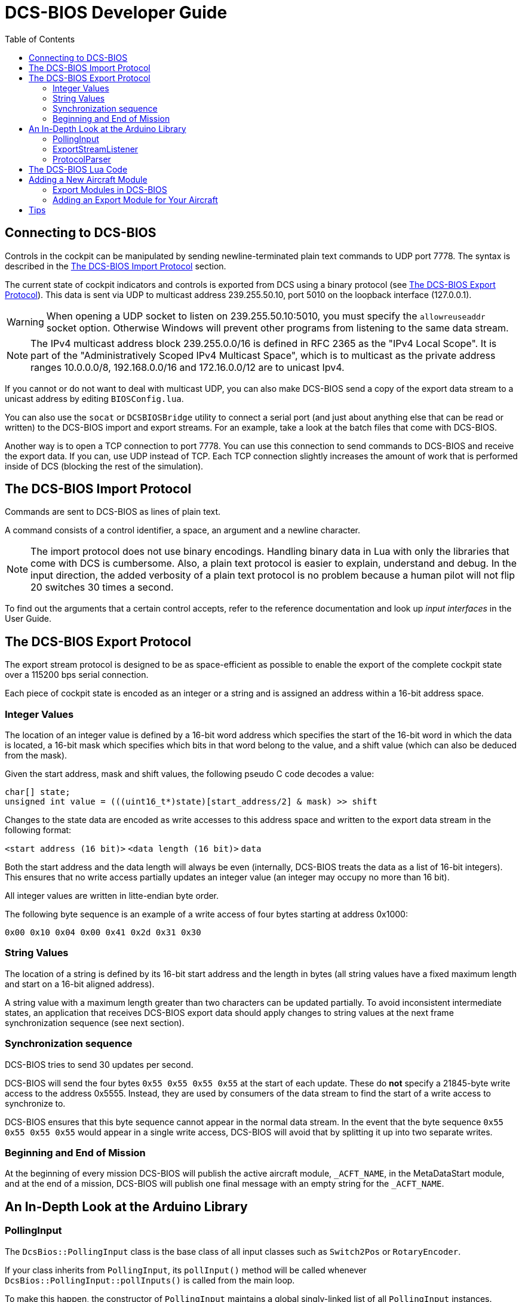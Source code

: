 = DCS-BIOS Developer Guide
:hide-uri-scheme:
:toc: right
:icons: font
:toclevels: 2
:imagesdir: images

== Connecting to DCS-BIOS

Controls in the cockpit can be manipulated by sending newline-terminated plain text commands to UDP port 7778.
The syntax is described in the <<The DCS-BIOS Import Protocol>> section.

The current state of cockpit indicators and controls is exported from DCS using a binary protocol (see <<The DCS-BIOS Export Protocol>>). This data is sent via UDP to multicast address 239.255.50.10, port 5010 on the loopback interface (127.0.0.1).

WARNING: When opening a UDP socket to listen on 239.255.50.10:5010, you must specify the `allowreuseaddr` socket option.
Otherwise Windows will prevent other programs from listening to the same data stream.

NOTE: The IPv4 multicast address block 239.255.0.0/16 is defined in RFC 2365 as the "IPv4 Local Scope".
It is part of the "Administratively Scoped IPv4 Multicast Space", which is to multicast as the private address ranges 10.0.0.0/8, 192.168.0.0/16 and 172.16.0.0/12 are to unicast Ipv4.

If you cannot or do not want to deal with multicast UDP, you can also make DCS-BIOS send a copy of the export data stream to a unicast address by editing `BIOSConfig.lua`.

You can also use the `socat` or `DCSBIOSBridge`  utility to connect a serial port (and just about anything else that can be read or written) to the DCS-BIOS import and export streams.
For an example, take a look at the batch files that come with DCS-BIOS.

Another way is to open a TCP connection to port 7778.
You can use this connection to send commands to DCS-BIOS and receive the export data.
If you can, use UDP instead of TCP.
Each TCP connection slightly increases the amount of work that is performed inside of DCS (blocking the rest of the simulation).


== The DCS-BIOS Import Protocol

Commands are sent to DCS-BIOS as lines of plain text.

A command consists of a control identifier, a space, an argument and a newline character.

NOTE: The import protocol does not use binary encodings.
Handling binary data in Lua with only the libraries that come with DCS is cumbersome.
Also, a plain text protocol is easier to explain, understand and debug.
In the input direction, the added verbosity of a plain text protocol is no problem because a human pilot will not flip 20 switches 30 times a second.

To find out the arguments that a certain control accepts, refer to the reference documentation and look up _input interfaces_ in the User Guide.

== The DCS-BIOS Export Protocol

The export stream protocol is designed to be as space-efficient as possible to enable the export of the complete cockpit state over a 115200 bps serial connection.

Each piece of cockpit state is encoded as an integer or a string and is assigned an address within a 16-bit address space.

=== Integer Values

The location of an integer value is defined by a 16-bit word address which specifies the start of the 16-bit word in which the data is located, a 16-bit mask which specifies which bits in that word belong to the value, and a shift value (which can also be deduced from the mask).

Given the start address, mask and shift values, the following pseudo C code decodes a value:
[source,c]
----
char[] state;
unsigned int value = (((uint16_t*)state)[start_address/2] & mask) >> shift
----

Changes to the state data are encoded as write accesses to this address space and written to the export data stream in the following format:

`<start address (16 bit)>` `<data length (16 bit)>` `data`

Both the start address and the data length will always be even (internally, DCS-BIOS treats the data as a list of 16-bit integers).
This ensures that no write access partially updates an integer value (an integer may occupy no more than 16 bit).

All integer values are written in litte-endian byte order.

The following byte sequence is an example of a write access of four bytes starting at address 0x1000:

----
0x00 0x10 0x04 0x00 0x41 0x2d 0x31 0x30
----

=== String Values

The location of a string is defined by its 16-bit start address and the length in bytes (all string values have a fixed maximum length and start on a 16-bit aligned address).

A string value with a maximum length greater than two characters can be updated partially.
To avoid inconsistent intermediate states, an application that receives DCS-BIOS export data should apply changes to string values at the next frame synchronization sequence (see next section).

=== Synchronization sequence

DCS-BIOS tries to send 30 updates per second.

DCS-BIOS will send the four bytes `0x55 0x55 0x55 0x55` at the start of each update.
These do *not* specify a 21845-byte write access to the address 0x5555.
Instead, they are used by consumers of the data stream to find the start of a write access to synchronize to.

DCS-BIOS ensures that this byte sequence cannot appear in the normal data stream.
In the event that the byte sequence `0x55 0x55 0x55 0x55` would appear in a single write access, DCS-BIOS will avoid that by splitting it up into two separate writes.

=== Beginning and End of Mission

At the beginning of every mission DCS-BIOS will publish the active aircraft module, `_ACFT_NAME`, in the MetaDataStart module, and at the end of a mission, DCS-BIOS will publish one final message with an empty string for the `_ACFT_NAME`.

== An In-Depth Look at the Arduino Library

=== PollingInput

The `DcsBios::PollingInput` class is the base class of all input classes such as `Switch2Pos` or `RotaryEncoder`.

If your class inherits from `PollingInput`, its `pollInput()` method will be called whenever `DcsBios::PollingInput::pollInputs()` is called from the main loop.

To make this happen, the constructor of `PollingInput` maintains a global singly-linked list of all `PollingInput` instances.

=== ExportStreamListener

If your class inherits from `ExportStreamListener`, its `onDcsBiosWrite(unsigned int address, unsigned int data)` method will be called every time a `ProtocolParser` finishes receiving new export stream data.

Its `onDcsBiosFrameSync()` method will be called every time the synchronization sequence (`0x55 0x55 0x55 0x55`) is received.
The `StringBuffer` class uses this to avoid calling your code with an inconsistent string mid-update.

=== ProtocolParser

If you feed the export stream data you receive from DCS-BIOS to the `processChar` method of a `ProtocolParser` instance, it will interpret the data and ensure that the global `onDcsBiosWrite` function as well as every `ExportStreamListener`'s `onDcsBiosWrite` and `onDcsBiosFrameSync` methods are called with the results.

== The DCS-BIOS Lua Code

DCS-BIOS is loaded by executing the `BIOS.lua` file.
That file loads all other DCS-BIOS code.

The following is an overview of the other files and their purpose:

BIOSConfig.lua:: This contains TCP/UDP settings

BIOS.lua:: Sets up the export hooks to DCS and makes calls to write all modules to JSON.

lib/io:: Contains all files needed for TCP/UDP transmission.

Protocol.lua:: Writes modules to memory and JSON.

Module.lua:: This is the main class which all aircraft modules inherits from. Contains all functions needed for creating input and export functions for a control.

lib/modules/air_craft/A-10C.lua, lib/modules/air_craft/UH-1H.lua, etc:: Each aircraft module has its own file where all of its controls are defined.


== Adding a New Aircraft Module

This section describes how to add support for another aircraft module.

=== Export Modules in DCS-BIOS

DCS-BIOS consists of several export modules (they are what you select in the "module" drop-down field in `Bort` or `BIOSBuddy`. Each export module is assigned to one or multiple aircraft and several export modules can be active at the same time.

The `MetadataStart` and `MetadataEnd` modules are special: they are always active, even if there is no active aircraft (e.g. in spectator mode in a multiplayer game). The `CommonData` module is always active when any of the aircraft in `AircraftList.lua` is active. It exports generic information like altitude, position and heading.

* Each export module is defined in its own file in the `aircraft_modules` subdirectory.
* Each export module is loaded by `BIOS.lua`.

=== Adding an Export Module for Your Aircraft

If this a new aircraft that doesn't exist in `dcs-bios` then find out the exact name of your aircraft in DCS: World.
To do this, open the `Bort` or `BIOSBuddy` while in your aircraft and look at the `_ACFT_NAME` value in the `MetadataStart` module.

Please visit the developer wiki (https://github.com/DCS-Skunkworks/dcs-bios/wiki/Developer-Guide) for further instructions.


== Tips

When developing you can log variables for a plane to the logfile (`DCS-BIOS.log`) which is in the same directory as `dcs.log`.
Add this in the beginning of the file if it is not there already:

`local Log = require("Scripts.DCS-BIOS.lib.common.Log")`

Then call:

`Log:log("YOUR DEBUG TEXT")`

`Log:log(your_variable)`

*Just remember to remove it after developing or the log file will be very big!*